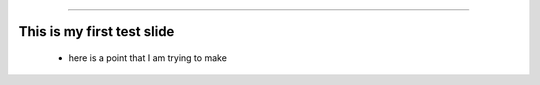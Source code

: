 .. title:: Final Project

----

This is my first test slide
===========================
 - here is a point that I am trying to make